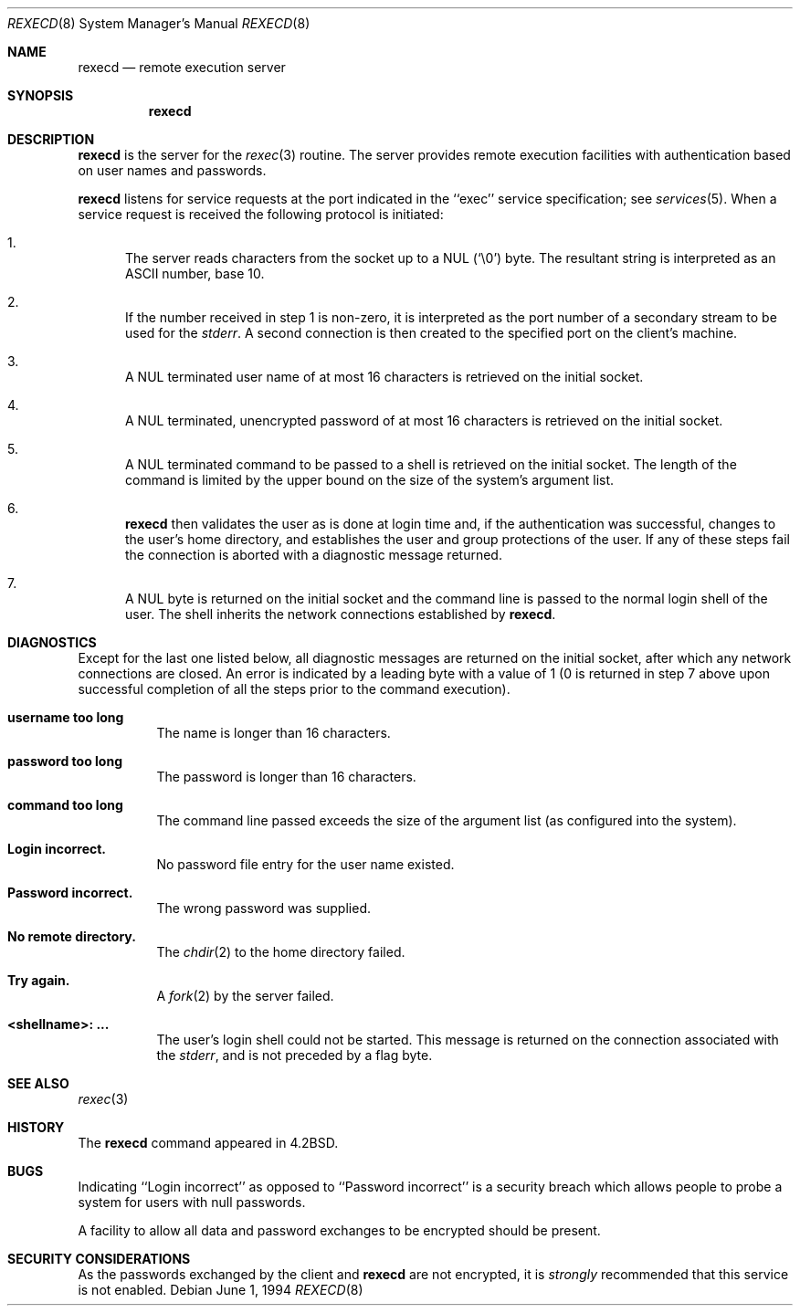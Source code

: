 .\"	$NetBSD: rexecd.8,v 1.11.40.1 2009/05/13 19:18:42 jym Exp $
.\"
.\" Copyright (c) 1983, 1991, 1993
.\"	The Regents of the University of California.  All rights reserved.
.\"
.\" Redistribution and use in source and binary forms, with or without
.\" modification, are permitted provided that the following conditions
.\" are met:
.\" 1. Redistributions of source code must retain the above copyright
.\"    notice, this list of conditions and the following disclaimer.
.\" 2. Redistributions in binary form must reproduce the above copyright
.\"    notice, this list of conditions and the following disclaimer in the
.\"    documentation and/or other materials provided with the distribution.
.\" 3. Neither the name of the University nor the names of its contributors
.\"    may be used to endorse or promote products derived from this software
.\"    without specific prior written permission.
.\"
.\" THIS SOFTWARE IS PROVIDED BY THE REGENTS AND CONTRIBUTORS ``AS IS'' AND
.\" ANY EXPRESS OR IMPLIED WARRANTIES, INCLUDING, BUT NOT LIMITED TO, THE
.\" IMPLIED WARRANTIES OF MERCHANTABILITY AND FITNESS FOR A PARTICULAR PURPOSE
.\" ARE DISCLAIMED.  IN NO EVENT SHALL THE REGENTS OR CONTRIBUTORS BE LIABLE
.\" FOR ANY DIRECT, INDIRECT, INCIDENTAL, SPECIAL, EXEMPLARY, OR CONSEQUENTIAL
.\" DAMAGES (INCLUDING, BUT NOT LIMITED TO, PROCUREMENT OF SUBSTITUTE GOODS
.\" OR SERVICES; LOSS OF USE, DATA, OR PROFITS; OR BUSINESS INTERRUPTION)
.\" HOWEVER CAUSED AND ON ANY THEORY OF LIABILITY, WHETHER IN CONTRACT, STRICT
.\" LIABILITY, OR TORT (INCLUDING NEGLIGENCE OR OTHERWISE) ARISING IN ANY WAY
.\" OUT OF THE USE OF THIS SOFTWARE, EVEN IF ADVISED OF THE POSSIBILITY OF
.\" SUCH DAMAGE.
.\"
.\"     from: @(#)rexecd.8	8.3 (Berkeley) 6/1/94
.\"
.Dd June 1, 1994
.Dt REXECD 8
.Os
.Sh NAME
.Nm rexecd
.Nd remote execution server
.Sh SYNOPSIS
.Nm
.Sh DESCRIPTION
.Nm
is the server for the
.Xr rexec 3
routine.
The server provides remote execution facilities with authentication
based on user names and passwords.
.Pp
.Nm
listens for service requests at the port indicated in
the ``exec'' service specification; see
.Xr services 5 .
When a service request is received the following protocol
is initiated:
.Bl -enum
.It
The server reads characters from the socket up to a NUL
.Pq Ql \e0
byte.
The resultant string is interpreted as an
.Tn ASCII
number, base 10.
.It
If the number received in step 1 is non-zero,
it is interpreted as the port number of a secondary
stream to be used for the
.Em stderr .
A second connection is then created to the specified
port on the client's machine.
.It
A NUL terminated user name of at most 16 characters
is retrieved on the initial socket.
.It
A NUL terminated, unencrypted password of at most
16 characters is retrieved on the initial socket.
.It
A NUL terminated command to be passed to a
shell is retrieved on the initial socket.
The length of the command is limited by the upper bound on the size
of the system's argument list.
.It
.Nm
then validates the user as is done at login time and, if the
authentication was successful, changes to the user's home directory,
and establishes the user and group protections of the user.
If any of these steps fail the connection is
aborted with a diagnostic message returned.
.It
A NUL byte is returned on the initial socket and the command line
is passed to the normal login shell of the user.
The shell inherits the network connections established by
.Nm .
.El
.Sh DIAGNOSTICS
Except for the last one listed below,
all diagnostic messages are returned on the initial socket,
after which any network connections are closed.
An error is indicated by a leading byte with a value of
1 (0 is returned in step 7 above upon successful completion
of all the steps prior to the command execution).
.Pp
.Bl -tag -width Ds
.It Sy username too long
The name is
longer than 16 characters.
.It Sy password too long
The password is longer than 16 characters.
.It Sy command too long
The command line passed exceeds the size of the argument
list (as configured into the system).
.It Sy Login incorrect.
No password file entry for the user name existed.
.It Sy Password incorrect.
The wrong password was supplied.
.It Sy \&No remote directory.
The
.Xr chdir 2
to the home directory failed.
.It Sy Try again.
A
.Xr fork 2
by the server failed.
.It Sy \*[Lt]shellname\*[Gt]: ...
The user's login shell could not be started.
This message is returned
on the connection associated with the
.Em stderr ,
and is not preceded by a flag byte.
.El
.Sh SEE ALSO
.Xr rexec 3
.Sh HISTORY
The
.Nm
command appeared in
.Bx 4.2 .
.Sh BUGS
Indicating ``Login incorrect'' as opposed to ``Password incorrect''
is a security breach which allows people to probe a system for users
with null passwords.
.Pp
A facility to allow all data and password exchanges to be encrypted should be
present.
.Sh SECURITY CONSIDERATIONS
As the passwords exchanged by the client and
.Nm
are not encrypted, it is
.Em strongly
recommended that this service is not enabled.
